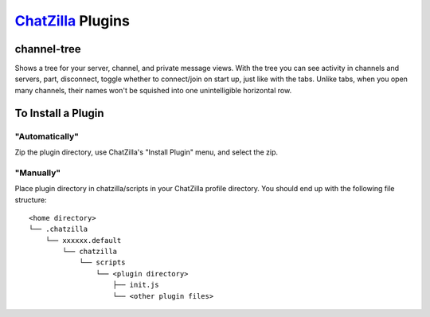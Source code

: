 ==================
ChatZilla_ Plugins
==================
.. _ChatZilla: http://chatzilla.hacksrus.com/

channel-tree
------------
Shows a tree for your server, channel, and private message views. With the tree
you can see activity in channels and servers, part, disconnect, toggle whether
to connect/join on start up, just like with the tabs. Unlike tabs, when you
open many channels, their names won't be squished into one unintelligible
horizontal row.

To Install a Plugin
-------------------
"Automatically"
...............
Zip the plugin directory, use ChatZilla's "Install Plugin" menu, and select
the zip.

"Manually"
..........
Place plugin directory in chatzilla/scripts in your ChatZilla profile
directory. You should end up with the following file structure::

  <home directory>
  └── .chatzilla
      └── xxxxxx.default
          └── chatzilla
              └── scripts
                  └── <plugin directory>
                      ├── init.js
                      └── <other plugin files>
  
